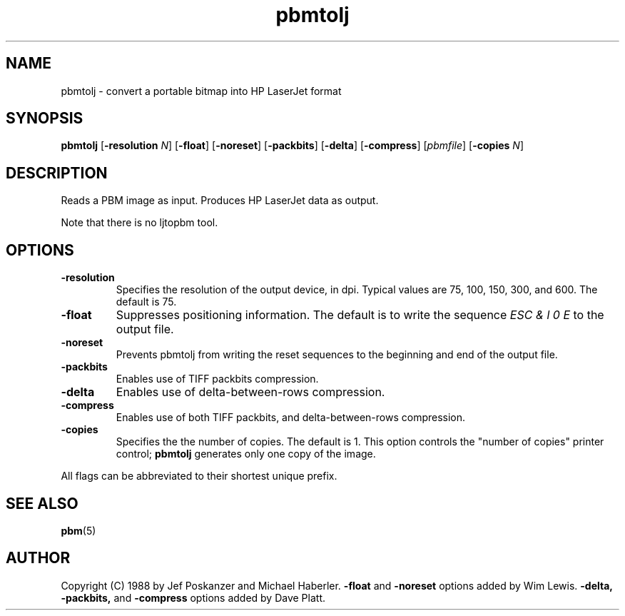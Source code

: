 .TH pbmtolj 1 "22 April 2000"
.IX pbmtolj
.SH NAME
pbmtolj - convert a portable bitmap into HP LaserJet format

.SH SYNOPSIS
.B pbmtolj
.RB [ -resolution
.IR N ]
.RB [ -float ]
.RB [ -noreset ]
.RB [ -packbits ]
.RB [ -delta ]
.RB [ -compress ]
.RI [ pbmfile ]
.RB [ -copies
.IR N ]

.SH DESCRIPTION
Reads a PBM image as input.  Produces HP LaserJet data as output.
.IX "HP LaserJet"
.PP
Note that there is no ljtopbm tool.

.SH OPTIONS
.TP
.B -resolution
Specifies the resolution of the output device, in dpi.
Typical values are 75, 100, 150, 300, and 600.
The default is 75.
.TP
.B -float
Suppresses positioning information.
The default is to write the sequence 
.I ESC & l 0 E
to the output file.
.TP
.B -noreset
Prevents pbmtolj from writing the reset sequences to the beginning
and end of the output file.
.TP
.B -packbits
Enables use of TIFF packbits compression.
.TP
.B -delta
Enables use of delta-between-rows compression.
.TP
.B -compress
Enables use of both TIFF packbits, and delta-between-rows compression.
.TP
.B -copies
Specifies the the number of copies. The default is 1.  This option controls
the "number of copies" printer control; 
.B pbmtolj
generates only one copy of the image.
.PP
All flags can be abbreviated to their shortest unique prefix.

.SH "SEE ALSO"
.BR pbm (5)

.SH AUTHOR
Copyright (C) 1988 by Jef Poskanzer and Michael Haberler.
.B -float
and
.B -noreset
options added by Wim Lewis.
.B -delta, -packbits,
and
.B -compress
options added by Dave Platt.
.\" Permission to use, copy, modify, and distribute this software and its
.\" documentation for any purpose and without fee is hereby granted, provided
.\" that the above copyright notice appear in all copies and that both that
.\" copyright notice and this permission notice appear in supporting
.\" documentation.  This software is provided "as is" without express or
.\" implied warranty.
